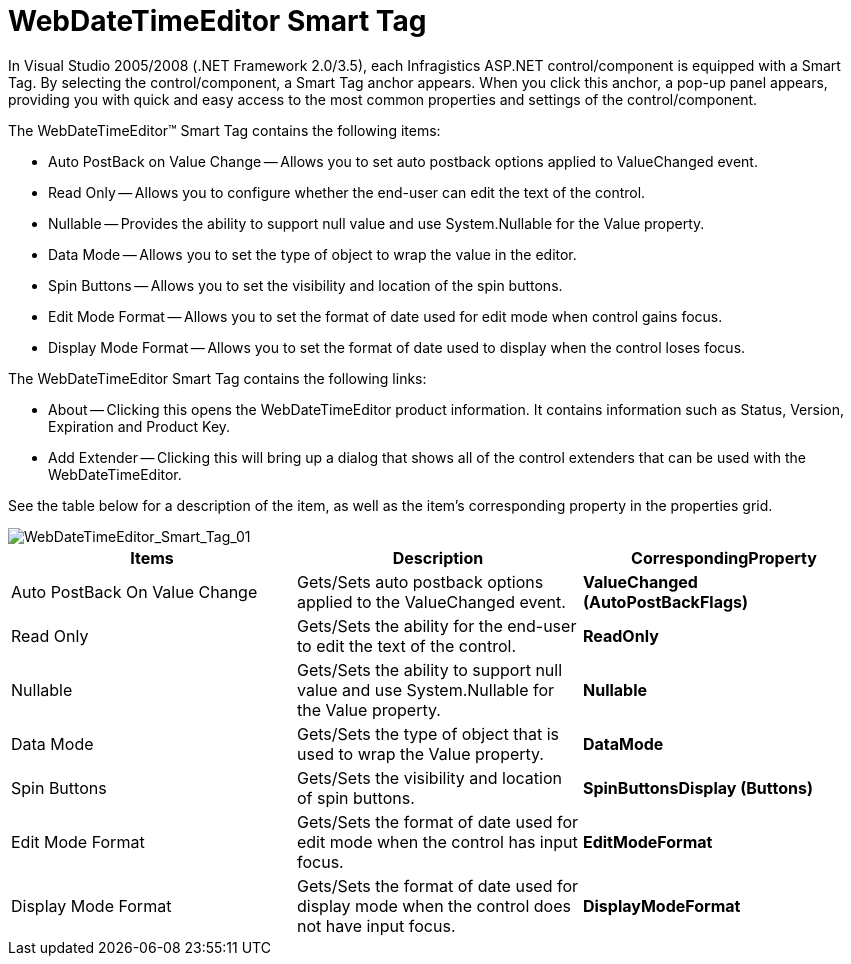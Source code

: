 ﻿////

|metadata|
{
    "name": "webdatetimeeditor-webdatetimeeditor-smart-tag",
    "controlName": ["WebDateTimeEditor"],
    "tags": ["Design Environment"],
    "guid": "{1A74421D-5A5F-4E0D-9C2D-3C40AE540BA5}",  
    "buildFlags": [],
    "createdOn": "2009-04-06T17:06:10Z"
}
|metadata|
////

= WebDateTimeEditor Smart Tag

In Visual Studio 2005/2008 (.NET Framework 2.0/3.5), each Infragistics ASP.NET control/component is equipped with a Smart Tag. By selecting the control/component, a Smart Tag anchor appears. When you click this anchor, a pop-up panel appears, providing you with quick and easy access to the most common properties and settings of the control/component.

The WebDateTimeEditor™ Smart Tag contains the following items:

* Auto PostBack on Value Change -- Allows you to set auto postback options applied to ValueChanged event.
* Read Only -- Allows you to configure whether the end-user can edit the text of the control.
* Nullable -- Provides the ability to support null value and use System.Nullable for the Value property.
* Data Mode -- Allows you to set the type of object to wrap the value in the editor.
* Spin Buttons -- Allows you to set the visibility and location of the spin buttons.
* Edit Mode Format -- Allows you to set the format of date used for edit mode when control gains focus.
* Display Mode Format -- Allows you to set the format of date used to display when the control loses focus.

The WebDateTimeEditor Smart Tag contains the following links:

* About -- Clicking this opens the WebDateTimeEditor product information. It contains information such as Status, Version, Expiration and Product Key.
* Add Extender -- Clicking this will bring up a dialog that shows all of the control extenders that can be used with the WebDateTimeEditor.

See the table below for a description of the item, as well as the item's corresponding property in the properties grid.

image::images/WebDateTimeEditor_WebDateTimeEditor_Smart_Tag_01.png[WebDateTimeEditor_Smart_Tag_01]

[options="header", cols="a,a,a"]
|====
|Items|Description|CorrespondingProperty

|Auto PostBack On Value Change
|Gets/Sets auto postback options applied to the ValueChanged event.
|*ValueChanged (AutoPostBackFlags)*

|Read Only
|Gets/Sets the ability for the end-user to edit the text of the control.
|*ReadOnly*

|Nullable
|Gets/Sets the ability to support null value and use System.Nullable for the Value property.
|*Nullable*

|Data Mode
|Gets/Sets the type of object that is used to wrap the Value property.
|*DataMode*

|Spin Buttons
|Gets/Sets the visibility and location of spin buttons.
|*SpinButtonsDisplay (Buttons)*

|Edit Mode Format
|Gets/Sets the format of date used for edit mode when the control has input focus.
|*EditModeFormat*

|Display Mode Format
|Gets/Sets the format of date used for display mode when the control does not have input focus.
|*DisplayModeFormat*

|====